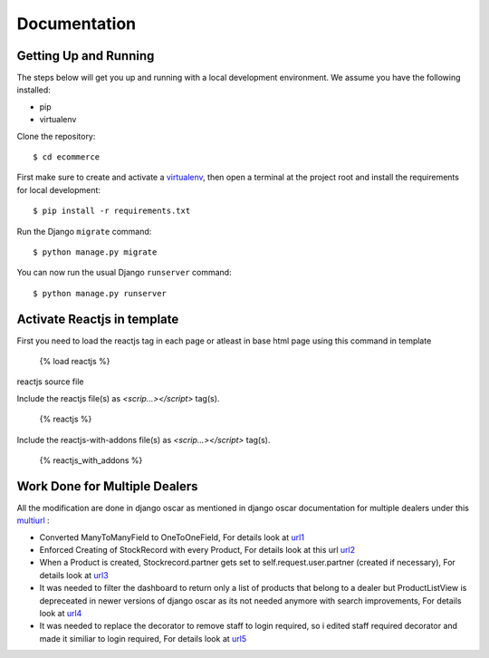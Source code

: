 Documentation
=============

Getting Up and Running
----------------------

The steps below will get you up and running with a local development environment. We assume you have the following installed:

* pip
* virtualenv

Clone the repository::

    $ cd ecommerce

First make sure to create and activate a virtualenv_, then open a terminal at the project root and install the requirements for local development::

    $ pip install -r requirements.txt

.. _virtualenv: http://docs.python-guide.org/en/latest/dev/virtualenvs/

Run the Django ``migrate`` command::

    $ python manage.py migrate

You can now run the usual Django ``runserver`` command::

    $ python manage.py runserver


Activate Reactjs in template
----------------------------

First you need to load the reactjs tag in each page or atleast in base html page using this command in template

    {% load reactjs %}

reactjs source file

Include the reactjs file(s) as `<scrip...></script>` tag(s).

    {% reactjs %}

Include the reactjs-with-addons file(s) as `<scrip...></script>` tag(s).

    {% reactjs_with_addons %}


Work Done for Multiple Dealers
------------------------------

All the modification are done in django oscar as mentioned in django oscar documentation for multiple dealers under this multiurl_ :

.. _multiurl: https://django-oscar.readthedocs.io/en/releases-0.6/howto/multi_dealer_setup.html


* Converted ManyToManyField to OneToOneField, For details look at url1_ 

* Enforced Creating of StockRecord with every Product, For details look at this url url2_

* When a Product is created, Stockrecord.partner gets set to self.request.user.partner (created if necessary), For details look at url3_

* It was needed to filter the dashboard to return only a list of products that belong to a dealer but ProductListView is depreceated in newer versions of django oscar as its not needed anymore with search improvements, For details look at url4_

* It was needed to replace the decorator to remove staff to login required, so i edited staff required decorator and made it similiar to login required, For details look at url5_


.. _url1: https://github.com/sheeshmohsin/django-oscar/blob/master/src/oscar/apps/partner/abstract_models.py#L30

.. _url2: https://github.com/sheeshmohsin/django-oscar/blob/master/src/oscar/apps/partner/admin.py#L24

.. _url3: https://github.com/sheeshmohsin/django-oscar/blob/master/src/oscar/apps/partner/admin.py#L14

.. _url4: https://github.com/sheeshmohsin/django-oscar/blob/c7956eb6adc315c88c780d8c28535eb3118d32f1/docs/source/releases/v0.7.rst#backwards-incompatible-changes-in-07

.. _url5: https://github.com/sheeshmohsin/django-oscar/blob/master/src/oscar/views/decorators.py#L30

